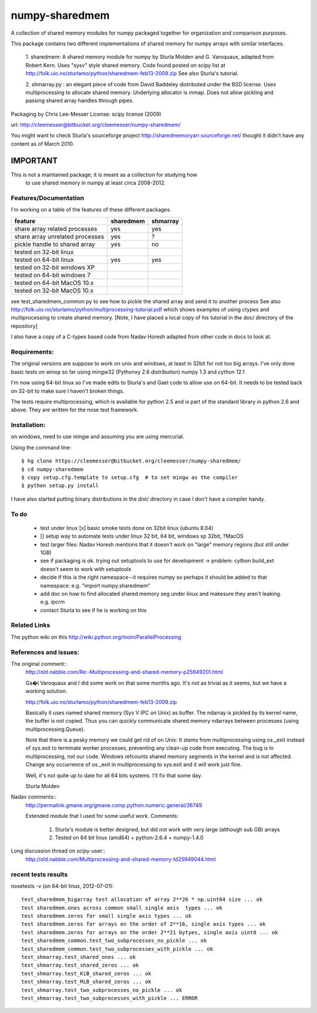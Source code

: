 ﻿---------------
numpy-sharedmem
---------------
A collection of shared memory modules for numpy packaged together for organization and comparison purposes.

This package contains two different implementations of shared memory for numpy
arrays with similar interfaces.

  1. sharedmem: A shared memory module for numpy by Sturla Molden and
  G. Varoquaux, adapted from Robert Kern. Uses "sysv" style shared
  memory.  Code found posted on scipy list at
  http://folk.uio.no/sturlamo/python/sharedmem-feb13-2009.zip See also
  Sturla's tutorial.

  2. shmarray.py : an elegant piece of code from David Baddeley
  distributed under the BSD license. Uses multiprocessing to allocate
  shared memory.  Underlying allocator is mmap. Does not allow pickling and passing shared array handles through pipes.

Packaging by Chris Lee-Messer
License: scipy license (2009)

url:  http://cleemesser@bitbucket.org/cleemesser/numpy-sharedmem/

You might want to check Sturla's sourceforge project
http://sharedmemoryarr.sourceforge.net/ thought it didn't have any
content as of March 2010.

IMPORTANT
=========
This is not a maintained package; it is meant as a collection for studying how
 to use shared memory in numpy at least circa 2008-2012.



Features/Documentation
----------------------
I'm working on a table of the features of these different packages.


+--------------------------------+----------+---------+
|feature                         | sharedmem| shmarray|
+================================+==========+=========+
|share array related processes   |   yes    |   yes   |
+--------------------------------+----------+---------+
|share array unrelated processes |   yes    |    ?    |
+--------------------------------+----------+---------+
|pickle handle to shared array   |   yes    |   no    |
+--------------------------------+----------+---------+
| tested on 32-bit linux         |          |         |
+--------------------------------+----------+---------+
| tested on 64-bit linux         |   yes    |   yes   |
+--------------------------------+----------+---------+
| tested on 32-bit windows XP    |          |         |
+--------------------------------+----------+---------+
| tested on 64-bit windows 7     |          |         |
+--------------------------------+----------+---------+
| tested on 64-bit MacOS 10.x    |          |         |
+--------------------------------+----------+---------+
| tested on 32-bit MacOS 10.x    |          |         |
+--------------------------------+----------+---------+



see test_sharedmem_common.py to see how to pickle the shared array and send it to another process
See also http://folk.uio.no/sturlamo/python/multiprocessing-tutorial.pdf
which shows examples of using ctypes and multiprocessing to create shared memory. 
[Note, I have placed a local copy of his tutorial in the doc/ directory of the repository]

I also have a copy of a C-types based code from Nadav Horesh adapted from other code in docs to look at.


Requirements:
-------------

The original versions are suppose to work on unix and windows, at least in 32bit for not
too big arrays. I've only done basic tests on winxp so far using
mingw32 (Pythonxy 2.6 distribution) numpy 1.3 and cython 12.1

I'm now using 64-bit linux so I've made edits to Sturla's and Gael code to allow
use on 64-bit. It needs to be tested back on 32-bit to make sure I haven't broken
things.

The tests require multiprocessing, which is available for python 2.5
and is part of the standard library in python 2.6 and above.  They are written for the nose test framework.



Installation:
-------------
on windows, need to use mingw and assuming you are using mercurial. 

Using the command line::

    $ hg clone https://cleemesser@bitbucket.org/cleemesser/numpy-sharedmem/
    $ cd numpy-sharedmem
    $ copy setup.cfg.template to setup.cfg  # to set mingw as the compiler
    $ python setup.py install

I have also started putting binary distributions in the dist/ directory in case I don't have a compiler handy.

To do
-----
 - test under linux
   [x] basic smoke tests done on 32bit linux (ubuntu 8.04)

 - []  setup way to automate tests under linux 32 bit, 64 bit, windows xp 32bit, ?MacOS
   
 - test larger files: Nadav Horesh mentions that it doesn't work on
   "large" memory regions (but still under 1GB)

 - see if packaging is ok. trying out setuptools to use for development
   -> problem: cython build_ext doesn't seem to work with setuptools
 
 - decide if this is the right namespace--it requires numpy so perhaps it should be added to that namespace: e.g. "import numpy.sharedmem"

 - add doc on how to find allocated shared memory seg under linux and
   makesure they aren't leaking. e.g. ipcrm 
   
 - contact Sturla to see if he is working on this 



Related Links
-------------
The python wiki on this http://wiki.python.org/moin/ParallelProcessing


References and issues:
----------------------
The original comment::
    http://old.nabble.com/Re:-Multiprocessing-and-shared-memory-p25949201.html

    Ga�l Varoquaux and I did some work on that some months ago. It's not as 
    trivial as it seems, but we have a working solution. 

    http://folk.uio.no/sturlamo/python/sharedmem-feb13-2009.zip

    Basically it uses named shared memory (Sys V IPC on Unix) as buffer. The 
    ndarray is pickled by its kernel name, the buffer is not copied. Thus 
    you can quickly communicate shared memory ndarrays between processes 
    (using multiprocessing.Queue). 

    Note that there is a pesky memory we could get rid of on Unix: It stems 
    from multiprocessing using os._exit instead of sys.exit to terminate 
    worker processes, preventing any clean-up code from executing. The bug 
    is in multiprocessing, not our code. Windows refcounts shared memory 
    segments in the kernel and is not affected. Change any occurrence of 
    os._exit in multiprocessing to sys.exit and it will work just fine. 

    Well, it's not quite up to date for all 64 bits systems. I'll fix that 
    some day. 


    Sturla Molden 


Nadav comments:: 
  http://permalink.gmane.org/gmane.comp.python.numeric.general/36749

  Extended module that I used for some useful work.
  Comments:
  
      1. Sturla's module is better designed, but did not work with very large (although sub GB) arrays
      2. Tested on 64 bit linux (amd64) + python-2.6.4 + numpy-1.4.0

Long discussion thread on scipy-user::
  http://old.nabble.com/Multiprocessing-and-shared-memory-td25949044.html


recent tests results
--------------------
nosetests -v  (on 64-bit linux, 2012-07-01)::

    test_sharedmem_bigarray test allocation of array 2**26 * np.uint64 size ... ok
    test sharedmem.ones across common small single axis  types ... ok
    test sharedmem.zeros for small single axis types ... ok
    test sharedmem.zeros for arrays on the order of 2**16, single axis types ... ok
    test sharedmem.zeros for arrays on the order 2**21 bytyes, single axis uint8 ... ok
    test_sharedmem_common.test_two_subprocesses_no_pickle ... ok
    test_sharedmem_common.test_two_subprocesses_with_pickle ... ok
    test_shmarray.test_shared_ones ... ok
    test_shmarray.test_shared_zeros ... ok
    test_shmarray.test_KiB_shared_zeros ... ok
    test_shmarray.test_MiB_shared_zeros ... ok
    test_shmarray.test_two_subprocesses_no_pickle ... ok
    test_shmarray.test_two_subprocesses_with_pickle ... ERROR


